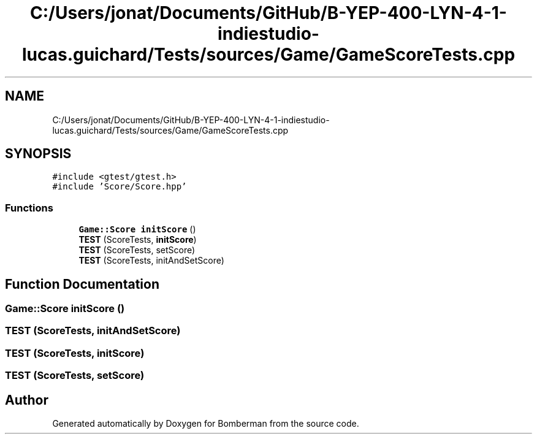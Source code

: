 .TH "C:/Users/jonat/Documents/GitHub/B-YEP-400-LYN-4-1-indiestudio-lucas.guichard/Tests/sources/Game/GameScoreTests.cpp" 3 "Mon Jun 21 2021" "Version 2.0" "Bomberman" \" -*- nroff -*-
.ad l
.nh
.SH NAME
C:/Users/jonat/Documents/GitHub/B-YEP-400-LYN-4-1-indiestudio-lucas.guichard/Tests/sources/Game/GameScoreTests.cpp
.SH SYNOPSIS
.br
.PP
\fC#include <gtest/gtest\&.h>\fP
.br
\fC#include 'Score/Score\&.hpp'\fP
.br

.SS "Functions"

.in +1c
.ti -1c
.RI "\fBGame::Score\fP \fBinitScore\fP ()"
.br
.ti -1c
.RI "\fBTEST\fP (ScoreTests, \fBinitScore\fP)"
.br
.ti -1c
.RI "\fBTEST\fP (ScoreTests, setScore)"
.br
.ti -1c
.RI "\fBTEST\fP (ScoreTests, initAndSetScore)"
.br
.in -1c
.SH "Function Documentation"
.PP 
.SS "\fBGame::Score\fP initScore ()"

.SS "TEST (ScoreTests, initAndSetScore)"

.SS "TEST (ScoreTests, \fBinitScore\fP)"

.SS "TEST (ScoreTests, setScore)"

.SH "Author"
.PP 
Generated automatically by Doxygen for Bomberman from the source code\&.

